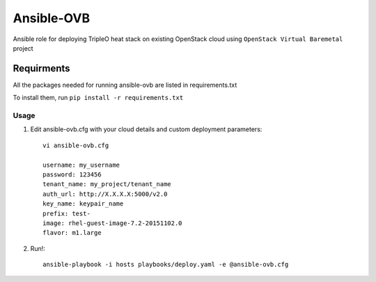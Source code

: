 Ansible-OVB
===========================

Ansible role for deploying TripleO heat stack on existing OpenStack cloud using ``OpenStack Virtual Baremetal`` project

Requirments
-----------

All the packages needed for running ansible-ovb are listed in requirements.txt

To install them, run ``pip install -r requirements.txt``

Usage
^^^^^

#. Edit ansible-ovb.cfg with your cloud details and custom deployment parameters::

       vi ansible-ovb.cfg

       username: my_username
       password: 123456
       tenant_name: my_project/tenant_name
       auth_url: http://X.X.X.X:5000/v2.0
       key_name: keypair_name
       prefix: test-
       image: rhel-guest-image-7.2-20151102.0
       flavor: m1.large

#. Run!::

       ansible-playbook -i hosts playbooks/deploy.yaml -e @ansible-ovb.cfg
